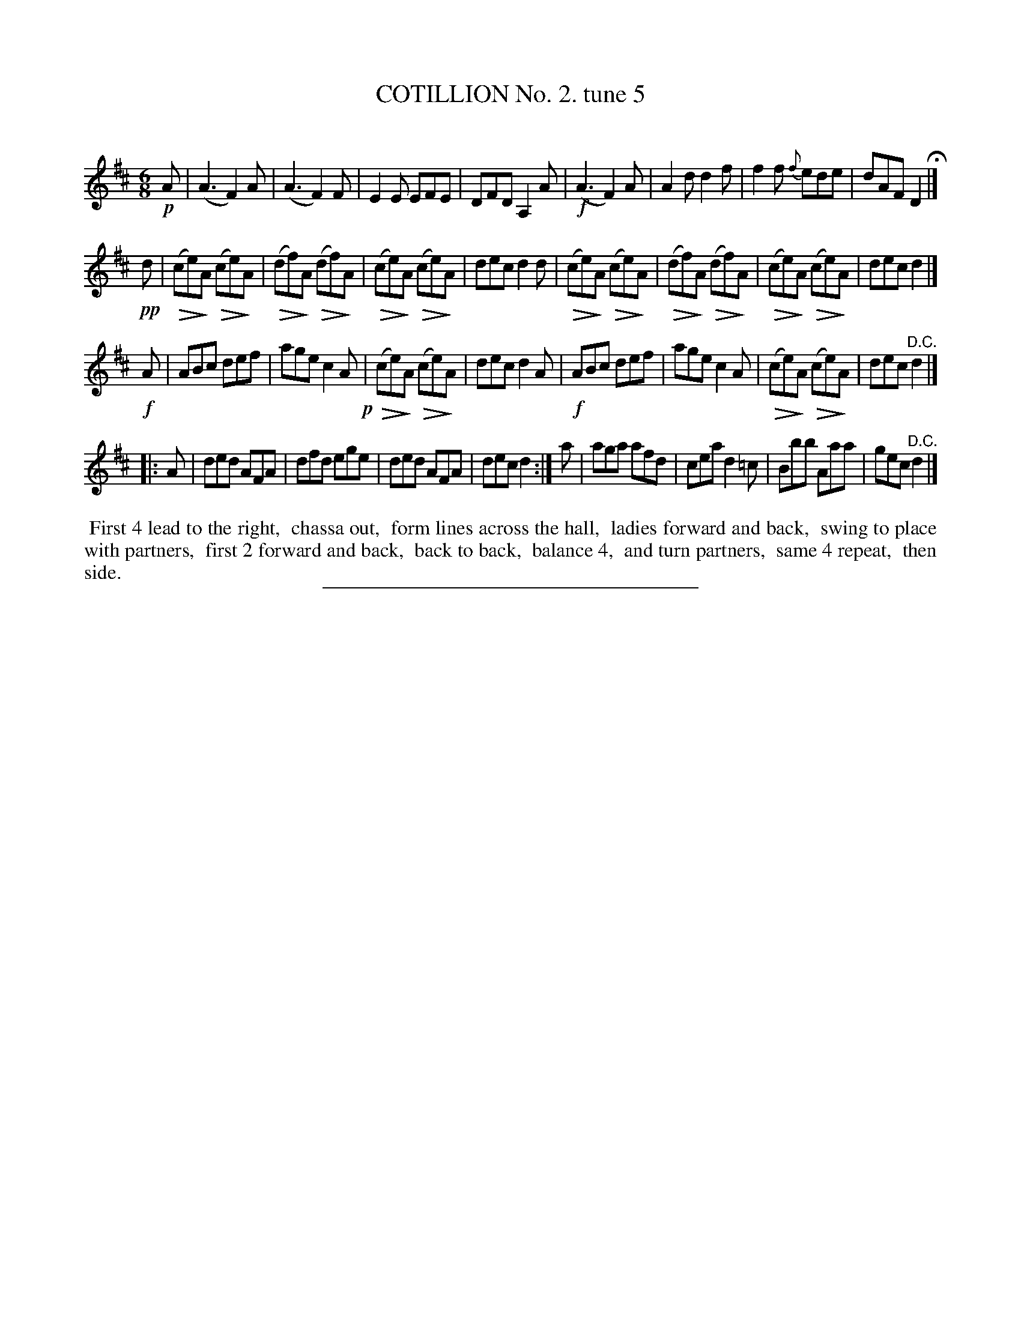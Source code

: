X: 10713
T: COTILLION No. 2. tune 5
C:
%R: jig
%N: This is version 2, for ABC software that understands diminuendo notation.
U: Q=!diminuendo(!
U: q=!diminuendo)!
B: Elias Howe "The Musician's Companion" Part 1 1842 p.71 #3
S: http://imslp.org/wiki/The_Musician's_Companion_(Howe,_Elias)
Z: 2015 John Chambers <jc:trillian.mit.edu>
M: 6/8
L: 1/8
K: D
% - - - - - - - - - - - - - - - - - - - - - - - - -
!p!A |\
(A3 F2)A | (A3 F2)F | E2E EFE | DFD A,2A |\
!f!(A3 F2)A | A2d d2f | f2f {f}ede | dAF D2 H|]
!pp!d |\
Q(ce)qA Q(ce)qA | Q(df)qA Q(df)qA |\
Q(ce)qA Q(ce)qA | dec d2d |\
Q(ce)qA Q(ce)qA | Q(df)qA Q(df)qA |\
Q(ce)qA Q(ce)qA | dec d2 |]
!f!A |\
ABc def | age c2A !p!| Q(ce)qA Q(ce)qA | dec d2A |\
!f!ABc def | age c2A | Q(ce)qA Q(ce)qA | dec "^D.C."d2 |]
|: A |\
ded AFA | dfd ege | ded AFA | dec d2 :|\
a | aga afd | cea d2=c | Bbb Aaa | gec "^D.C."d2 |]
% - - - - - - - - - - Dance description - - - - - - - - - -
%%begintext align
%% First 4 lead to the right,
%% chassa out,
%% form lines across the hall,
%% ladies forward and back,
%% swing to place with partners,
%% first 2 forward and back,
%% back to back,
%% balance 4,
%% and turn partners,
%% same 4 repeat,
%% then side.
%%endtext
% - - - - - - - - - - - - - - - - - - - - - - - - -
%%sep 1 1 300
